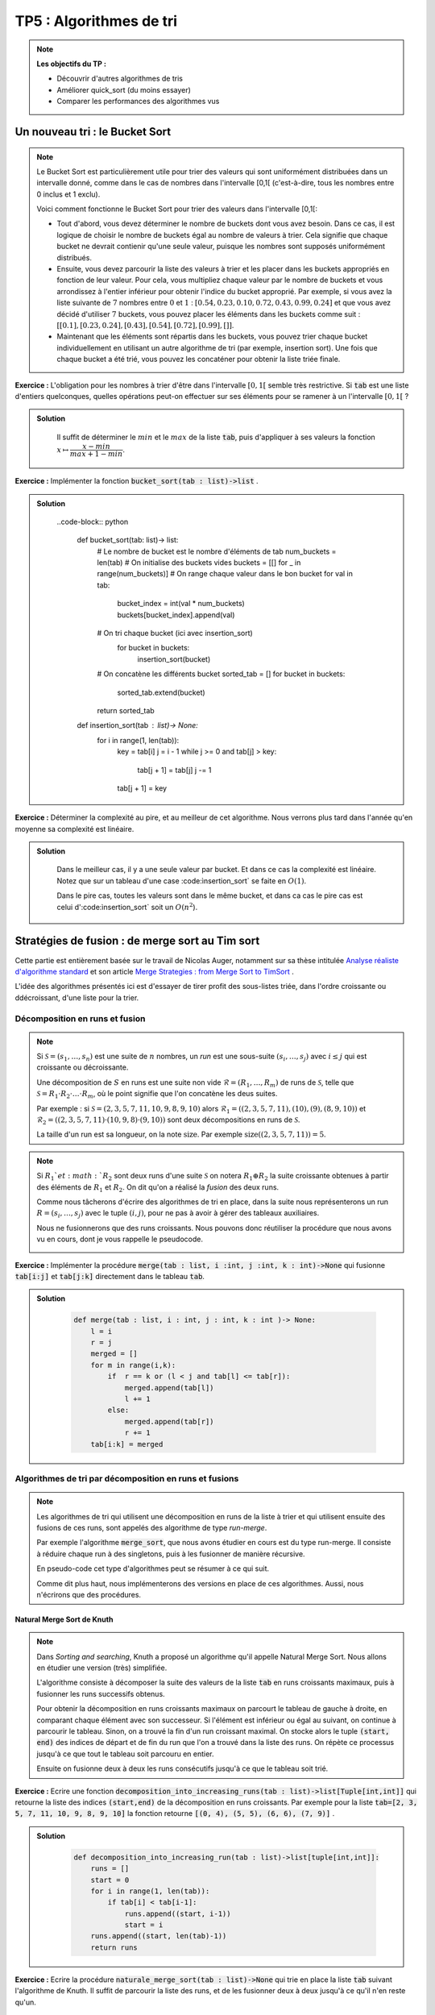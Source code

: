 ******************************************************
TP5 : Algorithmes de tri
******************************************************


.. note:: **Les objectifs du TP :**

    * Découvrir d'autres algorithmes de tris
    * Améliorer quick_sort (du moins essayer)
    * Comparer les performances des algorithmes vus
    
 
Un nouveau tri : le Bucket Sort
******************************************************

.. note:: Le Bucket Sort est particulièrement utile pour trier des valeurs qui sont uniformément distribuées dans un intervalle donné, comme dans le cas de nombres dans l'intervalle [0,1[ (c'est-à-dire, tous les nombres entre 0 inclus et 1 exclu).

    Voici comment fonctionne le Bucket Sort pour trier des valeurs dans l'intervalle [0,1[:

    * Tout d'abord, vous devez déterminer le nombre de buckets dont vous avez besoin. Dans ce cas, il est logique de choisir le nombre de buckets égal au nombre de valeurs à trier. Cela signifie que chaque bucket ne devrait contienir qu'une seule valeur, puisque les nombres sont supposés uniformément distribués.

    * Ensuite, vous devez parcourir la liste des valeurs à trier et les placer dans les buckets appropriés en fonction de leur valeur. Pour cela, vous multipliez chaque valeur par le nombre de buckets et vous arrondissez à l'entier inférieur pour obtenir l'indice du bucket approprié. Par exemple, si vous avez la liste suivante de :math:`7` nombres entre :math:`0` et :math:`1` : :math:`[0.54, 0.23, 0.10, 0.72, 0.43, 0.99, 0.24]` et que vous avez décidé d'utiliser :math:`7` buckets, vous pouvez placer les éléments dans les buckets comme suit : :math:`[ [0.1], [0.23, 0.24], [0.43], [0.54], [0.72], [0.99], [] ]`.

    * Maintenant que les éléments sont répartis dans les buckets, vous pouvez trier chaque bucket individuellement en utilisant un autre algorithme de tri (par exemple, insertion sort). Une fois que chaque bucket a été trié, vous pouvez les concaténer pour obtenir la liste triée finale. 

**Exercice :** L'obligation pour les nombres à trier d'être dans l'intervalle :math:`[0,1[` semble très restrictive. Si :code:`tab` est une liste d'entiers quelconques, quelles opérations peut-on effectuer sur ses éléments pour se ramener à un l'intervalle :math:`[0,1[` ?

.. admonition:: Solution
   :class: dropdown; tip

        Il suffit de déterminer le :math:`min` et le :math:`max` de la liste :code:`tab`, puis d'appliquer à ses valeurs la fonction :math:`x\mapsto \dfrac{x-min}{max + 1 - min}`.
        
        
**Exercice :** Implémenter la fonction :code:`bucket_sort(tab : list)->list` .

.. admonition:: Solution
   :class: dropdown; tip

        ..code-block:: python
        
            def bucket_sort(tab: list)-> list:
                # Le nombre de bucket est le nombre d'éléments de tab
                num_buckets = len(tab)
                # On initialise des buckets vides
                buckets = [[] for _ in range(num_buckets)]
                # On range chaque valeur dans le bon bucket
                for val in tab:
                    bucket_index = int(val * num_buckets)
                    buckets[bucket_index].append(val)
                # On tri chaque bucket (ici avec insertion_sort)
                    for bucket in buckets:
                        insertion_sort(bucket)
                # On concatène les différents bucket
                sorted_tab = []
                for bucket in buckets:
                    sorted_tab.extend(bucket)
                return sorted_tab

            def insertion_sort(tab : list)-> None:
                for i in range(1, len(tab)):
                    key = tab[i]
                    j = i - 1
                    while j >= 0 and tab[j] > key:
                        tab[j + 1] = tab[j]
                        j -= 1
                    tab[j + 1] = key

**Exercice :** Déterminer la complexité au pire, et au meilleur de cet algorithme. Nous verrons plus tard dans l'année qu'en moyenne sa complexité est linéaire.

.. admonition:: Solution
   :class: dropdown; tip
    
        Dans le meilleur cas, il y a une seule valeur par bucket. Et dans ce cas la complexité est linéaire. Notez que sur un tableau d'une case :code:ìnsertion_sort` se faite en :math:`O(1)`.
        
        Dans le pire cas, toutes les valeurs sont dans le même bucket, et dans ca cas le pire cas est celui d':code:ìnsertion_sort` soit un :math:`O(n^2`). 



 
Stratégies de fusion : de merge sort au Tim sort
******************************************************

Cette partie est entièrement basée sur le travail de Nicolas Auger, notamment sur sa thèse intitulée `Analyse réaliste d'algorithme standard <https://www.theses.fr/2018PESC1110.pdf>`_ et son article `Merge Strategies : from Merge Sort to TimSort <https://hal.archives-ouvertes.fr/hal-01212839>`_ .

L'idée des algorithmes présentés ici est d'essayer de tirer profit des sous-listes triée, dans l'ordre croissante ou ddécroissant, d'une liste pour la trier.

Décomposition en runs et fusion
===============================

.. note:: Si :math:`\mathcal{S} = (s_1,\ldots,s_n)` est une suite de :math:`n` nombres, un *run* est une sous-suite :math:`(s_i,\ldots,s_j)` avec :math:`i\leq j` qui est croissante ou décroissante.

    Une décomposition de :math:`S` en runs est une suite non vide :math:`\mathcal{R}=(R_1,\ldots,R_m)` de runs de :math:`\mathcal{S}`, telle que :math:`\mathcal{S}=R_1\cdot R_2\cdot\ldots\cdot R_m`, où le point signifie que l'on concatène les deus suites.
    
    Par exemple : si :math:`\mathcal{S} = (2, 3, 5, 7, 11, 10, 9, 8, 9, 10)` alors :math:`\mathcal{R}_1 = ((2,3,5,7,11), (10), (9), (8,9,10))` et :math:`\mathcal{R}_2 = ((2,3,5,7,11) · (10, 9, 8) · (9, 10))`  sont deux décompositions en runs de :math:`\mathcal{S}`.

    La taille d'un run est sa longueur, on la note :math:`\text{size}`. Par exemple :math:`\text{size}((2,3,5,7,11)) = 5`.
 
.. note:: Si :math:`R_1`et :math:`R_2` sont deux runs d'une suite :math:`\mathcal{S}` on notera :math:`R_1\oplus R_2` la suite croissante obtenues à partir des éléments de :math:`R_1` et :math:`R_2`. On dit qu'on a réalisé la *fusion* des deux runs.
    
    Comme nous tâcherons d'écrire des algorithmes de tri en place, dans la suite nous représenterons un run :math:`R = (s_i,\ldots, s_j)` avec le tuple :math:`(i,j)`, pour ne pas à avoir à gérer des tableaux auxiliaires. 
    
    Nous ne fusionnerons que des runs croissants. Nous pouvons donc réutiliser la procédure que nous avons vu en cours, dont je vous rappelle le pseudocode.

    .. image:: merge.pdf
        :align: center
        :width: 792px


**Exercice :** Implémenter la procédure :code:`merge(tab : list, i :int, j :int, k : int)->None` qui fusionne :code:`tab[i:j]` et :code:`tab[j:k]` directement dans le tableau :code:`tab`.


.. admonition:: Solution
   :class: dropdown; tip
   
        .. code-block:: python
        
            def merge(tab : list, i : int, j : int, k : int )-> None:
                l = i
                r = j
                merged = []
                for m in range(i,k):
                    if  r == k or (l < j and tab[l] <= tab[r]):
                        merged.append(tab[l])
                        l += 1
                    else:
                        merged.append(tab[r])
                        r += 1
                tab[i:k] = merged




Algorithmes de tri par décomposition en runs et fusions
=======================================================

.. note:: Les algorithmes de tri qui utilisent une décomposition en runs de la liste à trier et qui utilisent ensuite des fusions de ces runs, sont appelés des algorithme de type *run-merge*.

    Par exemple l'algorithme :code:`merge_sort`, que nous avons étudier en cours est du type run-merge. Il consiste à réduire chaque run à des singletons, puis à les fusionner de manière récursive.
    
    En pseudo-code cet type d'algorithmes peut se résumer à ce qui suit.
    
        
    .. image:: strategy_run_merge.pdf
        :align: center
        :width: 842px

    
    Comme dit plus haut, nous implémenterons des versions en place de ces algorithmes. Aussi, nous n'écrirons que des procédures.
    
Natural Merge Sort de Knuth
---------------------------


.. note:: Dans *Sorting and searching*, Knuth a proposé un algorithme qu'il appelle Natural Merge Sort. Nous allons en étudier une version (très) simplifiée.

    L'algorithme consiste à décomposer la suite des valeurs de la liste :code:`tab` en runs croissants maximaux, puis à fusionner les runs successifs obtenus.
    
    Pour obtenir la décomposition en runs croissants maximaux on parcourt le tableau de gauche à droite, en comparant chaque élément avec son successeur. Si l'élément est inférieur ou égal au suivant, on continue à parcourir le tableau. Sinon, on a trouvé la fin d'un run croissant maximal. On stocke alors le tuple :code:`(start, end)` des indices de départ et de fin du run que l'on a trouvé dans la liste des runs. On répète ce processus jusqu'à ce que tout le tableau soit parcouru en entier. 
    
    Ensuite on fusionne deux à deux les runs consécutifs jusqu'à ce que le tableau soit trié.
    
**Exercice :** Ecrire une fonction :code:`decomposition_into_increasing_runs(tab : list)->list[Tuple[int,int]]` qui retourne la liste des indices :code:`(start,end)` de la décomposition en runs croissants. Par exemple pour la liste :code:`tab=[2, 3, 5, 7, 11, 10, 9, 8, 9, 10]` la fonction retourne :code:`[(0, 4), (5, 5), (6, 6), (7, 9)]` .

    

.. admonition:: Solution
   :class: dropdown; tip
   
        .. code-block:: python
        
            def decomposition_into_increasing_run(tab : list)->list[tuple[int,int]]:
                runs = []
                start = 0
                for i in range(1, len(tab)):
                    if tab[i] < tab[i-1]:
                        runs.append((start, i-1))
                        start = i
                runs.append((start, len(tab)-1))
                return runs  


**Exercice :** Ecrire la procédure :code:`naturale_merge_sort(tab : list)->None` qui trie en place la liste :code:`tab` suivant l'algorithme de Knuth. Il suffit de parcourir la liste des runs, et de les fusionner deux à deux jusqu'à ce qu'il n'en reste qu'un.


.. admonition:: Solution
   :class: dropdown; tip
   
        .. code-block:: python
        
            def natural_merge_sort(tab : list)-> None:
                runs = decomposition_into_increasing_run(tab)
                # Tant qu'il y a plus d'un run dans la liste
                while len(runs) > 1:
                    merged_runs = []
                    for i in range(0, len(runs), 2):
                        # Si c'est le dernier run on l'ajoute à la liste
                        if i == len(runs)-1:
                            merged_runs.append(runs[i])
                        # Sinon, il reste au moins deux runs à fusionner
                        else:
                            # On fusionne les runs en place
                            merge(tab, runs[i][0], runs[i][1]+1, runs[i+1][1]+1)
                            # Le run obtenu est ajouté à la liste des runs
                            merged_runs.append((runs[i][0],runs[i+1][1]))
                    runs = merged_runs




Algorithmes de tri par décomposition en runs et fusions utilisant une pile
==========================================================================

.. note:: Nous allons nous intéresser dans cette partie à des algorithmes de tris qui peuvent être décrit à partir d'une *stratégie de décompositions en runs* et d'une *stratégie de fusion des runs*.
    
    Après avoir calculer une décomposition en runs de la liste à trier. On ajoute les runs un à un à une pile :math:`\mathcal{X}` à qui on applique la stratégie de fusion.
    
    La stratégie de fusion consiste en la donnée d'un ensemble :math:`\mathfrak{S}` de couple :math:`(\rho,\mu)`, où :math:`\rho` est une règle et :math:`\mu` une action à réaliser lorsque la règle n'est pas vérifiée.
    
    Par exemple si la pile des runs est :math:`\mathcal{R}=\{\ldots,W,X,Y,Z\}`, c'est-à-dire si les runs :math:`W,\ldots,Y` et :math:`Z` sont au sommet de la pile, on pourrait avoir comme stratégie de fusion :math:`\mathfrak{S}` :
    
        * :math:`\rho_1 : \textrm{size}(W)>\textrm{size}(X)+\textrm{size}(Y)` et :math:`\mu_1 :` fusionner :math:`X`et :math:`Y`.
        * :math:`\rho_2 : \textrm{size}(Y)>\textrm{size}(Z)` et :math:`\mu_2 :` fusionner :math:`Y`et :math:`Z`.
    
    Dans cet exemple, lorsque :math:`Z` est ajouté à la pile on vérifie si la condition :math:`\rho_1`est vérifiée, si elle l'est on passe à la condition suivante, sinon on fusionne :math:`X`et :math:`Y`.
    
    Lorsqu'une régle porte sur plus d'éléments que la pile n'en contient on l'ignore. Dans notre exemple, si la pile ne contient que deux runs, on ignore :math:`\rho_1` et on passe à :math:`\rho_2`.
    
    Lorsque tous les runs ont été empilé, l'algorithme fusionne les runs restant deux à deux jusqu'à ce qu'il n'en reste qu'un. De tels algorithmes sont dits de type *stack run-merge sort*.
    
    
    
           
    .. image:: stack_run_merge.pdf
        :align: center
        :width: 842px

    
    
    Pour gagner du temps, on peut ne pas attendre d'avoir obtenu toute la décomposition en runs de la liste pour appliquer la stratégie de fusion. On peut le faire en même temps.
    

La détection des runs
---------------------

.. note:: Pour tirer profit au maximum des sous-suites monotones contenues dans la liste à trier on souhaite maintenant tenir compte des runs décroissants. Lorsqu'un run décroissant sera détecté on le *renversera* immédiatement dans la liste.

**Exercice :** Ecrire une fonction :code:`run_detect(tab: list, start : int, n : int)->tuple[int, int, bool]` qui prend comme arguments une liste :code:`tab`, une position :code:`start` et la longueur :code:`n` de la liste :code:`tab`, et qui retourne le tuple :math:`(start,j)` telle que :code:`tab[start:j+1]` soit un run maximal de :code:`tab`, et un booléen :code:`True` si le run est croissant et :code:`False` sinon.

.. admonition:: Solution
   :class: dropdown; tip
   
    .. code-block:: python
    
        def run_detect3(tab : list, start : int, n : int)->tuple:
            if start < n-1 and tab[start] <= tab[start+1]:
                for j in range(start+1, n-1):
                    if tab[j+1] < tab[j]:
                    return start, j, True
                return start,len(tab)-1, True
            elif start < n-1:
                for j in range(start+1, n-1):
                    if tab[j+1] >= tab[j]:
                    return start, j, False
                return start,len(tab)-1, False
            else:
                return start, start, True



    
Le tri :math:`\alpha`-stack_sort
--------------------------------
 
.. note:: Ce tri est un tri de type stack run-merge. Sa stratégie ne contient qu'une régle et une action qui dépend d'un paramètre :math:`\alpha`, si les runs :math:`Y` et :math:`Z` sont au sommet de la pile :
 
    * :math:`\rho:\textrm{size}(Y) \geq \alpha\cdot \textrm{size}(Z)` et :math:`\mu :` fusionner :math:`Y` et :math:`Z`.
        
    L'algorithme peut donc s'écrire comme suit.
 
         
    .. image:: alpha_stack_sort.pdf
        :align: center
        :width: 842px

    La procédure :math:`\mu` se charge d'opérer les fusions lorsque la règle :math:`\rho` n'est pas vérifiée. On peut l'écrire en pseudo code comme suit :
    
    .. image:: mu_rho.pdf
        :align: center
        :width: 842px





**Exercice :** Implémenter la fonction :code:`rho(runs: list)->bool` et la procédure :code:`mu(tab : list, runs : list)`.

.. admonition:: Solution
   :class: dropdown; tip
   
        .. code-block:: python
        
            def rho(runs : list)->bool:
                i, j = runs[-2][0], runs[-2][1]
                k = runs[-1][1]
                return j - i + 1 > 2*(k - j)






**Exercice :** Implémenter la procédure :code:`alpha_stack_sort(tab : list)->None`.

.. admonition:: Solution
   :class: dropdown; tip
   
    .. code-block:: python

        def mu(tab : list, runs : list)->None:
            if len(runs)>1:
                while len(runs)>1 and not rho(runs):
                    r1, r2 = runs.pop(), runs.pop() 
                    i, j, k = r2[0], r2[1], r1[1]
                    merge(tab, i, j+1, k+1)
                    runs.append([i,k])


Pseudo Tim Sort
---------------

.. code:: Le TimSort est un algorithme de tri hybride, c'est-à-dire qu'il utilise à la fois des techniques de tri par insertion et de tri fusion pour trier des données. Il a été inventé par Tim Peters en 2002 pour être utilisé dans le langage de programmation Python.

Le TimSort a plusieurs avantages par rapport à d'autres algorithmes de tri. Tout d'abord, il est très efficace pour trier des données qui sont déjà partiellement triées, ce qui est souvent le cas dans de nombreux cas d'utilisation. De plus, il est très rapide pour trier de grandes quantités de données, ce qui en fait un choix populaire pour les applications où les performances sont importantes.

Si la pile :math:`\mathcal{X}=\{\ldots,W,X,Y,Z\}` la statégie de fusion du TimSort repose sur les règles suivantes :

    * :math:`\rho_1 : \textrm{size}(X)\geq\textrm{size}(Z)` et :math:`\mu_1 :` fusionner :math:`X` et :math:`Y`;
    * :math:`\rho_2 : \textrm{size}(X)>\textrm{size}(Y)+\textrm{size}(Z)` et :math:`\mu_2 :` fusionner :math:`Y` et :math:`Z`;
    * :math:`\rho_3 : \textrm{size}(W)>\textrm{size}(X)+\textrm{size}(Y)` et :math:`\mu_3 :` fusionner :math:`Y` et :math:`Z`;
    * :math:`\rho_4 : \textrm{size}(Y)>\textrm{size}(Z)` et :math:`\mu_4 :` fusionner :math:`Y` et :math:`Z`.
    
Il faut se souvenir que les règles doivent être prises dans l'ordre et que celles qui ne peuvent être évaluées sont ignorées.

**Exercice :** Implémenter les fonctions :code:`rho1`,..., :code:`rho4`, et les procédures :code:`mu1`,..., :code:`mu4`. Et enfin la procédure :code:`pseudo_tim_sort(tab : list)`.

.. admonition:: Solution
   :class: dropdown; tip
   
    .. code-block:: python

        def size(run : tuple)->int:
            return run[1] - run[0] + 1

        def rho1(runs : list)->None:
            if len(runs) >= 3:
                x, y, z = size(runs[-3]), size(runs[-2]), size(runs[-1])
                return  x >= z
            return False


        def rho2(runs : list)->None:
            if len(runs) >= 3:
                x, y, z = size(runs[-3]), size(runs[-2]), size(runs[-1])
                return x > y + z
            return False

        def rho3(runs : list)->None:
            if len(runs) >= 4:
                w, x, y, z = size(runs[-4]), size(runs[-3]), size(runs[-2]), size(runs[-1])
                return w > x + y    
            return False


        def rho4(runs : list)->bool:
            y, z = size(runs[-2]), size(runs[-1])
            return y > z


        def mu1(tab : list,runs : list)->None:
            Z, Y, X = runs.pop(), runs.pop(), runs.pop()
            i, j, k = X[0], X[1], Y[1]
            merge(tab, i, j+1, k+1)  
            runs.append([i,k])
            runs.append(Z) 

        def mu2(tab : list, runs : list)->None:
            Z, Y = runs.pop(), runs.pop()
            i, j, k = Y[0], Y[1], Z[1]
            merge(tab, i, j+1, k+1)  
            runs.append([i,k])

        def mu3(tab : list, runs : list)->None:
            Z, Y = runs.pop(), runs.pop()
            i, j, k = Y[0], Y[1], Z[1]
            merge(tab, i, j+1, k+1)  
            runs.append([i,k])

        def mu4(tab : list, runs : list)->None:
            Z, Y = runs.pop(), runs.pop()
            i, j, k = Y[0], Y[1], Z[1]
            merge(tab, i, j+1, k+1)  
            runs.append([i,k])


        def pseudo_tim_sort(tab : list):
            n = len(tab)
            runs = []
            i = 0
            while i < n:
                run = run_detect2(tab, i, n)
                if not run[2]:
                    tab[run[0]:run[1]+1] = tab[run[0]: run[1]+1][::-1]
                runs.append(run[:2])

                test = True
                while len(runs) >= 2 and test:
                    if not rho1(runs):
                        mu1(tab,runs)   
                    elif not rho2(runs):
                        mu2(tab, runs)
                    elif not rho3(runs):
                        mu3(tab, runs)
                    elif not rho4(runs):
                        mu4(tab, runs)
                    else:
                        test = False

                i = runs[-1][1] + 1


            while len(runs)>1:
                r1, r2 = runs.pop(), runs.pop() 
                i, j, k = r2[0], r2[1], r1[1]
                merge(tab, i, j+1, k+1)
                runs.append([i,k])
                
.. note:: En réalité le vrai TimSort tire profit de plusieurs optimisations, nous allons implémenter l'une d'elle.
    
        Après avoir détecter un nouveau run :
        
            * si le run est décroissant il est retourné.
            * si le run :code:`tab[star: end+1]` est de taille inférieure à :code:`min_size`, généralement 32 ou 64, alors il est complété avec les éléments suivants du tableau jusqu'à atteindre la taille :code:`min_size`, si c'est possible. Puis la tranche :code:`tab[start:start+31]`  est triée par :code:ìnsertion_sort`. Enfin le run obtenu est ajouté à la pile des runs.
            
        Voici une implémentation différente du tri par insertion que celle vu en cours. Elle permet d'appliquer le tri sur une tranche d'un tableau :
        
        .. code-block:: python
        
            def insertion_sort(tab : list,l : int,r : int):

            for i in range(l+1, r):
                key = tab[i]
                if key < tab[l]:
                    j = i
                    while j > l:
                        tab[j] = tab[j-1]
                        j -= 1
                    tab[l] = key
                else:
                    j = i-1
                    while tab[j] > key:
                        tab[j+1] = tab[j]
                        j -= 1
                    tab[j+1] = key
                    
**Exercice :** Implémenter une procédure :code:`pseudo_tim_sort2(tab : list)->None` qui tient compte de cette oprimisation avec :code:`min_size=32`.

.. admonition:: Solution
   :class: dropdown; tip
   
    .. code-block:: python


        def pseudo_tim_sort2(tab : list)->None:
            n = len(tab)
            runs = []
            i = 0
            while i < n:
                run = run_detect(tab, i, n)

                if not run[2]:
                    tab[run[0]:run[1]+1] = tab[run[0]: run[1]+1][::-1]

                if size(run) < 32 and i + 31 < n:
                    insertion_sort(tab,i,i+32)
                    runs.append([i,i+31])
                    i += 31
                else:
                    runs.append(run[:2])

                test = True
                while len(runs) >= 2 and test:
                    if rho1(runs):
                        mu1(tab,runs)        
                    elif rho2(runs):
                        mu2(tab, runs)
                    elif rho3(runs):
                        mu3(tab, runs)
                    elif rho4(runs):
                        mu4(tab, runs)
                    else:
                        test = False

                i = runs[-1][1] + 1



            while len(runs)>1:
                r1, r2 = runs.pop(), runs.pop() 
                i, j, k = r2[0], r2[1], r1[1]
                merge(tab, i, j+1, k+1)
                runs.append([i,k])




Optimiser Quick Sort
********************
  
.. note:: Nous avons étudier en cours le :code:`quick_sort`, dont je vous rapelle le pseudo-code :
  
    .. image:: algo_quick_sort.pdf
        :align: center
        :width: 792px

    Comme le second appel récursif est terminal, on peut procéder à une **tail call elimination**, il s'agit de transformer le dernier appel récursif en une boucle. Ce qui donne :


    .. image:: algo_quick_sort_tce.pdf
        :align: center
        :width: 792px


    Cette optimisation ne change rien à la complexité temporelle, mais diminue l'espace mémoire utilisé en soulageant la pile d'appels. On peut d'ailleurs encore faire mieux, en choisissant de toujours faire l'appel récursif sur le plus petit côté du tableau, ce qui donne :

    .. image:: algo_quick_sort_tce2.pdf
        :align: center
        :width: 792px

    Comme dernière optimisation, on peut cesser les appels récursifs lorsque le tableau est assez petit, disons de taille inférieure à 15,  et finir de le trier avec :code:`insertion_sort`.

    .. image:: algo_quick_sort_tce3.pdf
        :align: center
        :width: 792px


    Pour mémoire voici le code de la fonction de partition :
    
    .. code-block:: python 

        def partition(tab : list, l : int, r : int)->int:
            x = tab[l]
            i, j = l-1, r
            while True:
                i += 1
                while tab[i] < x:
                    i += 1
                j -= 1
                while tab[j] > x:
                    j -= 1

                if j <= i:
                    return i + (i == l)

                tab[i], tab[j] = tab[j], tab[i]


   
   
**Exercice :** Implémenter ces trois fonctions.




